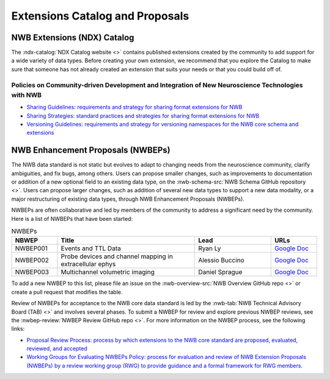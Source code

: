 .. _extensions-catalog:

********************************
Extensions Catalog and Proposals
********************************

NWB Extensions (NDX) Catalog
============================

The :ndx-catalog:`NDX Catalog website <>` contains published
extensions created by the community to add support for a wide variety of data types.
Before creating your own extension, we recommend that you explore the Catalog to
make sure that someone has not already created an extension that suits your needs
or that you could build off of.

Policies on Community-driven Development and Integration of New Neuroscience Technologies with NWB
--------------------------------------------------------------------------------------------------

- `Sharing Guidelines: requirements and strategy for sharing format extensions for NWB <https://docs.google.com/document/d/e/2PACX-1vRxbT-EEAyYbQL3P0TREpySJkMhV7ea2-aRO75_s4PhqzxnJa9p-s0SzVWrlkzEBaTw82bgzZBtxEuj/pub>`_
- `Sharing Strategies: standard practices and strategies for sharing format extensions for NWB <https://docs.google.com/document/d/e/2PACX-1vSpLLPQV2XlfT-Qnpi_aqLPJzRjCko6Ur0U5COCEAQg5uLIN0h5vej5EPtsf6UNx1qiAIKXPiIveSWo/pub>`_
- `Versioning Guidelines: requirements and strategy for versioning namespaces for the NWB core schema and extensions <https://docs.google.com/document/d/e/2PACX-1vSH72zNSUBToVcZDRI4gF7h15ImWRffvj-ju1oEbxggPrEFJd5L6GQc-fRiVmIi42U742tgjcRk65jv/pub>`_

NWB Enhancement Proposals (NWBEPs)
================================

The NWB data standard is not static but evolves to adapt to changing needs from the neuroscience community, 
clarify ambiguities, and fix bugs, among others. Users can propose smaller changes, such as improvements to
documentation or addition of a new optional field to an existing data type, on the 
:nwb-schema-src:`NWB Schema GitHub repository <>`. Users can propose larger changes, such as addition of 
several new data types to support a new data modality, or a major restructuring of existing data types, 
through NWB Enhancement Proposals (NWBEPs).

NWBEPs are often collaborative and led by members of the community to address a significant need by the 
community. Here is a list of NWBEPs that have been started:

.. list-table:: NWBEPs
   :widths: 15 45 25 15
   :header-rows: 1

   * - NBWEP
     - Title
     - Lead
     - URLs
   * - NWBEP001
     - Events and TTL Data
     - Ryan Ly
     - `Google Doc <https://docs.google.com/document/d/1qcsjyFVX9oI_746RdMoDdmQPu940s0YtDjb1en1Xtdw/edit?usp=sharing>`_
   * - NWBEP002
     - Probe devices and channel mapping in extracellular ephys
     - Alessio Buccino
     - `Google Doc <https://docs.google.com/document/d/1q-haFEEHEgZpRoCzzQsuSWCKN4QfMsTzLnlptLaf-yw/edit?usp=sharing>`_
   * - NWBEP003
     - Multichannel volumetric imaging
     - Daniel Sprague
     - `Google Doc <https://docs.google.com/document/d/1IhhKwpPoXzPZTNXH7zCU_At4Py17aNJ6lYP_XaGX0wo/edit?usp=sharing>`_


To add a new NWBEP to this list, please file an issue on the :nwb-overview-src:`NWB Overview GitHub repo <>`
or create a pull request that modifies the table.

Review of NWBEPs for acceptance to the NWB core data standard is led by the 
:nwb-tab:`NWB Technical Advisory Board (TAB) <>`
and involves several phases. To submit a NWBEP for review and explore previous NWBEP reviews, see the 
:nwbep-review:`NWBEP Review GitHub repo <>`. For more information on the NWBEP process, see the following links:

- `Proposal Review Process: process by which extensions to the NWB core standard are proposed, evaluated, reviewed, and accepted <https://docs.google.com/document/d/e/2PACX-1vR7v4ixgnaCsJSbKji5eGWxb5muzV1M82zA-D2IswZD_KOt7HiUjcXKpTko0lqcBAD-MTd44rqFCf-V/pub>`_
- `Working Groups for Evaluating NWBEPs Policy: process for evaluation and review of NWB Extension Proposals (NWBEPs) by a review working group (RWG) to provide guidance and a formal framework for RWG members. <https://docs.google.com/document/d/e/2PACX-1vTpDnWFpD2YDuYKXzd-6svH6ceXNBz4wOauoZivvZpQgLPYBz6yv7-eihJceBtgGTDV_TcMX9xboNsm/pub>`_

